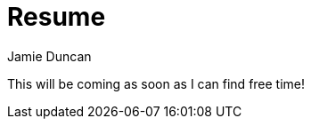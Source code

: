 = Resume
:author: Jamie Duncan
:date: 2016-10-20 11:32
:modified: 2016-10-20 11:32
:slug: cv
:summary: my experience and accomplishments
:category: tech
:tags: resume,work

This will be coming as soon as I can find free time!
